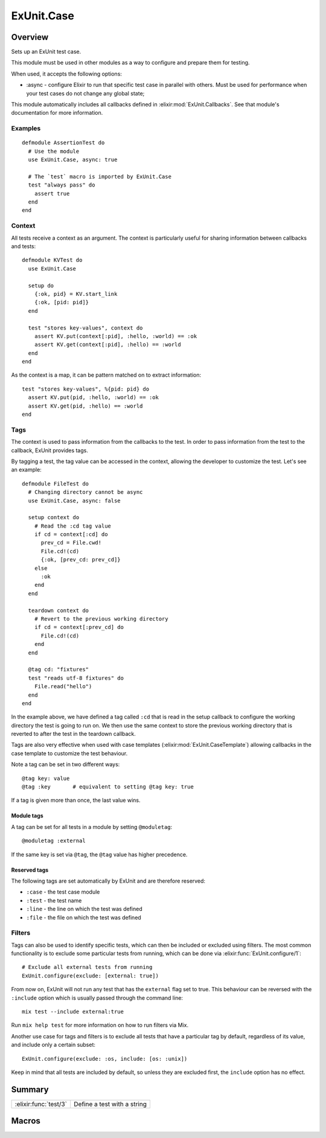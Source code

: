 ExUnit.Case
==============================================================

.. elixir:module:: ExUnit.Case

   :mtype: 

Overview
--------

Sets up an ExUnit test case.

This module must be used in other modules as a way to configure and
prepare them for testing.

When used, it accepts the following options:

-  :async - configure Elixir to run that specific test case in parallel
   with others. Must be used for performance when your test cases do not
   change any global state;

This module automatically includes all callbacks defined in
:elixir:mod:`ExUnit.Callbacks`. See that module's documentation for more
information.

Examples
~~~~~~~~

::

     defmodule AssertionTest do
       # Use the module
       use ExUnit.Case, async: true

       # The `test` macro is imported by ExUnit.Case
       test "always pass" do
         assert true
       end
     end

Context
~~~~~~~

All tests receive a context as an argument. The context is particularly
useful for sharing information between callbacks and tests:

::

    defmodule KVTest do
      use ExUnit.Case

      setup do
        {:ok, pid} = KV.start_link
        {:ok, [pid: pid]}
      end

      test "stores key-values", context do
        assert KV.put(context[:pid], :hello, :world) == :ok
        assert KV.get(context[:pid], :hello) == :world
      end
    end

As the context is a map, it can be pattern matched on to extract
information:

::

    test "stores key-values", %{pid: pid} do
      assert KV.put(pid, :hello, :world) == :ok
      assert KV.get(pid, :hello) == :world
    end

Tags
~~~~

The context is used to pass information from the callbacks to the test.
In order to pass information from the test to the callback, ExUnit
provides tags.

By tagging a test, the tag value can be accessed in the context,
allowing the developer to customize the test. Let's see an example:

::

    defmodule FileTest do
      # Changing directory cannot be async
      use ExUnit.Case, async: false

      setup context do
        # Read the :cd tag value
        if cd = context[:cd] do
          prev_cd = File.cwd!
          File.cd!(cd)
          {:ok, [prev_cd: prev_cd]}
        else
          :ok
        end
      end

      teardown context do
        # Revert to the previous working directory
        if cd = context[:prev_cd] do
          File.cd!(cd)
        end
      end

      @tag cd: "fixtures"
      test "reads utf-8 fixtures" do
        File.read("hello")
      end
    end

In the example above, we have defined a tag called ``:cd`` that is read
in the setup callback to configure the working directory the test is
going to run on. We then use the same context to store the previous
working directory that is reverted to after the test in the teardown
callback.

Tags are also very effective when used with case templates
(:elixir:mod:`ExUnit.CaseTemplate`) allowing callbacks in the case template to
customize the test behaviour.

Note a tag can be set in two different ways:

::

    @tag key: value
    @tag :key       # equivalent to setting @tag key: true

If a tag is given more than once, the last value wins.

Module tags
^^^^^^^^^^^

A tag can be set for all tests in a module by setting ``@moduletag``:

::

    @moduletag :external

If the same key is set via ``@tag``, the ``@tag`` value has higher
precedence.

Reserved tags
^^^^^^^^^^^^^

The following tags are set automatically by ExUnit and are therefore
reserved:

-  ``:case`` - the test case module
-  ``:test`` - the test name
-  ``:line`` - the line on which the test was defined
-  ``:file`` - the file on which the test was defined

Filters
~~~~~~~

Tags can also be used to identify specific tests, which can then be
included or excluded using filters. The most common functionality is to
exclude some particular tests from running, which can be done via
:elixir:func:`ExUnit.configure/1`:

::

    # Exclude all external tests from running
    ExUnit.configure(exclude: [external: true])

From now on, ExUnit will not run any test that has the ``external`` flag
set to true. This behaviour can be reversed with the ``:include`` option
which is usually passed through the command line:

::

    mix test --include external:true

Run ``mix help test`` for more information on how to run filters via
Mix.

Another use case for tags and filters is to exclude all tests that have
a particular tag by default, regardless of its value, and include only a
certain subset:

::

    ExUnit.configure(exclude: :os, include: [os: :unix])

Keep in mind that all tests are included by default, so unless they are
excluded first, the ``include`` option has no effect.





Summary
-------

===================== =
:elixir:func:`test/3` Define a test with a string 
===================== =







Macros
------

.. elixir:macro:: ExUnit.Case.test/3
   :sig: test(message, var \\ {:_, [], ExUnit.Case}, contents)


   
   Define a test with a string.
   
   Provides a convenient macro that allows a test to be defined with a
   string. This macro automatically inserts the atom ``:ok`` as the last
   line of the test. That said, a passing test always returns ``:ok``, but,
   more importantly, it forces Elixir to not tail call optimize the test
   and therefore avoids hiding lines from the backtrace.
   
   **Examples**
   
   ::
   
       test "true is equal to true" do
         assert true == true
       end
   
   
   






